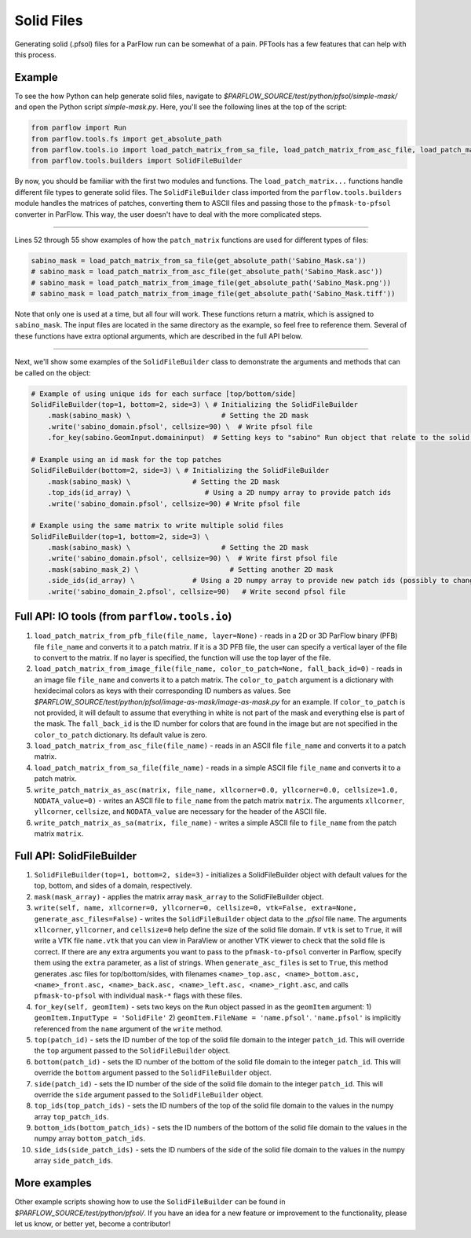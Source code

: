 ********************************************************************************
Solid Files
********************************************************************************
Generating solid (.pfsol) files for a ParFlow run can be somewhat of a pain. PFTools has a few features that can help with this process.

================================================================================
Example
================================================================================

To see the how Python can help generate solid files, navigate to *$PARFLOW_SOURCE/test/python/pfsol/simple-mask/* and open the Python script
*simple-mask.py*. Here, you'll see the following lines at the top of the script:

.. code-block:: python3

    from parflow import Run
    from parflow.tools.fs import get_absolute_path
    from parflow.tools.io import load_patch_matrix_from_sa_file, load_patch_matrix_from_asc_file, load_patch_matrix_from_image_file
    from parflow.tools.builders import SolidFileBuilder

By now, you should be familiar with the first two modules and functions. The ``load_patch_matrix...`` functions handle different file
types to generate solid files. The ``SolidFileBuilder`` class imported from the ``parflow.tools.builders`` module handles the matrices of
patches, converting them to ASCII files and passing those to the ``pfmask-to-pfsol`` converter in ParFlow. This way, the user doesn't
have to deal with the more complicated steps.

----

Lines 52 through 55 show examples of how the ``patch_matrix`` functions are used for different types of files:

.. code-block:: python3

    sabino_mask = load_patch_matrix_from_sa_file(get_absolute_path('Sabino_Mask.sa'))
    # sabino_mask = load_patch_matrix_from_asc_file(get_absolute_path('Sabino_Mask.asc'))
    # sabino_mask = load_patch_matrix_from_image_file(get_absolute_path('Sabino_Mask.png'))
    # sabino_mask = load_patch_matrix_from_image_file(get_absolute_path('Sabino_Mask.tiff'))

Note that only one is used at a time, but all four will work. These functions return a matrix, which is assigned to ``sabino_mask``.
The input files are located in the same directory as the example, so feel free to reference them. Several of these functions have
extra optional arguments, which are described in the full API below.

----

Next, we'll show some examples of the ``SolidFileBuilder`` class to demonstrate the arguments and methods that can be called on the object:

.. code-block:: python3

    # Example of using unique ids for each surface [top/bottom/side]
    SolidFileBuilder(top=1, bottom=2, side=3) \ # Initializing the SolidFileBuilder
        .mask(sabino_mask) \                      # Setting the 2D mask
        .write('sabino_domain.pfsol', cellsize=90) \  # Write pfsol file
        .for_key(sabino.GeomInput.domaininput)  # Setting keys to "sabino" Run object that relate to the solid file

    # Example using an id mask for the top patches
    SolidFileBuilder(bottom=2, side=3) \ # Initializing the SolidFileBuilder
        .mask(sabino_mask) \               # Setting the 2D mask
        .top_ids(id_array) \                  # Using a 2D numpy array to provide patch ids
        .write('sabino_domain.pfsol', cellsize=90) # Write pfsol file

    # Example using the same matrix to write multiple solid files
    SolidFileBuilder(top=1, bottom=2, side=3) \
        .mask(sabino_mask) \                      # Setting the 2D mask
        .write('sabino_domain.pfsol', cellsize=90) \  # Write first pfsol file
        .mask(sabino_mask_2) \                      # Setting another 2D mask
        .side_ids(id_array) \              # Using a 2D numpy array to provide new patch ids (possibly to change boundary conditions)
        .write('sabino_domain_2.pfsol', cellsize=90)   # Write second pfsol file

================================================================================
Full API: IO tools (from ``parflow.tools.io``)
================================================================================

1. ``load_patch_matrix_from_pfb_file(file_name, layer=None)`` - reads in a 2D or 3D ParFlow binary (PFB) file ``file_name`` and converts it to a patch matrix. If it is a 3D PFB file, the user can specify a vertical layer of the file to convert to the matrix. If no layer is specified, the function will use the top layer of the file.

2. ``load_patch_matrix_from_image_file(file_name, color_to_patch=None, fall_back_id=0)`` - reads in an image file ``file_name`` and converts it to a patch matrix. The ``color_to_patch`` argument is a dictionary with hexidecimal colors as keys with their corresponding ID numbers as values. See *$PARFLOW_SOURCE/test/python/pfsol/image-as-mask/image-as-mask.py* for an example. If ``color_to_patch`` is not provided, it will default to assume that everything in white is not part of the mask and everything else is part of the mask. The ``fall_back_id`` is the ID number for colors that are found in the image but are not specified in the ``color_to_patch`` dictionary. Its default value is zero.

3. ``load_patch_matrix_from_asc_file(file_name)`` - reads in an ASCII file ``file_name`` and converts it to a patch matrix.

4. ``load_patch_matrix_from_sa_file(file_name)`` - reads in a simple ASCII file ``file_name`` and converts it to a patch matrix.

5. ``write_patch_matrix_as_asc(matrix, file_name, xllcorner=0.0, yllcorner=0.0, cellsize=1.0, NODATA_value=0)`` - writes an ASCII file to ``file_name`` from the patch matrix ``matrix``. The arguments ``xllcorner``, ``yllcorner``, ``cellsize``, and ``NODATA_value`` are necessary for the header of the ASCII file.

6. ``write_patch_matrix_as_sa(matrix, file_name)`` - writes a simple ASCII file to ``file_name`` from the patch matrix ``matrix``.

================================================================================
Full API: SolidFileBuilder
================================================================================

1. ``SolidFileBuilder(top=1, bottom=2, side=3)`` - initializes a SolidFileBuilder object with default values for the top, bottom, and sides of a domain, respectively.

2. ``mask(mask_array)`` - applies the matrix array ``mask_array`` to the SolidFileBuilder object.

3. ``write(self, name, xllcorner=0, yllcorner=0, cellsize=0, vtk=False, extra=None, generate_asc_files=False)`` - writes the ``SolidFileBuilder`` object data to the *.pfsol* file ``name``. The arguments ``xllcorner``, ``yllcorner``, and ``cellsize=0`` help define the size of the solid file domain. If ``vtk`` is set to ``True``, it will write a VTK file ``name.vtk`` that you can view in ParaView or another VTK viewer to check that the solid file is correct. If there are any extra arguments you want to pass to the ``pfmask-to-pfsol`` converter in Parflow, specify them using the ``extra`` parameter, as a list of strings. When ``generate_asc_files`` is set to ``True``, this method generates .asc files for top/bottom/sides, with filenames ``<name>_top.asc, <name>_bottom.asc, <name>_front.asc, <name>_back.asc, <name>_left.asc, <name>_right.asc``, and calls ``pfmask-to-pfsol`` with individual ``mask-*`` flags with these files.

4. ``for_key(self, geomItem)`` - sets two keys on the ``Run`` object passed in as the ``geomItem`` argument: 1) ``geomItem.InputType = 'SolidFile'`` 2) ``geomItem.FileName = 'name.pfsol'``. ``'name.pfsol'`` is implicitly referenced from the ``name`` argument of the ``write`` method.

5. ``top(patch_id)`` - sets the ID number of the top of the solid file domain to the integer ``patch_id``. This will override the ``top`` argument passed to the ``SolidFileBuilder`` object.

6. ``bottom(patch_id)`` - sets the ID number of the bottom of the solid file domain to the integer ``patch_id``. This will override the ``bottom`` argument passed to the ``SolidFileBuilder`` object.

7. ``side(patch_id)`` - sets the ID number of the side of the solid file domain to the integer ``patch_id``. This will override the ``side`` argument passed to the ``SolidFileBuilder`` object.

8. ``top_ids(top_patch_ids)`` - sets the ID numbers of the top of the solid file domain to the values in the numpy array ``top_patch_ids``.

9. ``bottom_ids(bottom_patch_ids)`` - sets the ID numbers of the bottom of the solid file domain to the values in the numpy array ``bottom_patch_ids``.

10. ``side_ids(side_patch_ids)`` - sets the ID numbers of the side of the solid file domain to the values in the numpy array ``side_patch_ids``.

================================================================================
More examples
================================================================================

Other example scripts showing how to use the ``SolidFileBuilder`` can be found in *$PARFLOW_SOURCE/test/python/pfsol/*. If you have an idea for a new feature or
improvement to the functionality, please let us know, or better yet, become a contributor!
